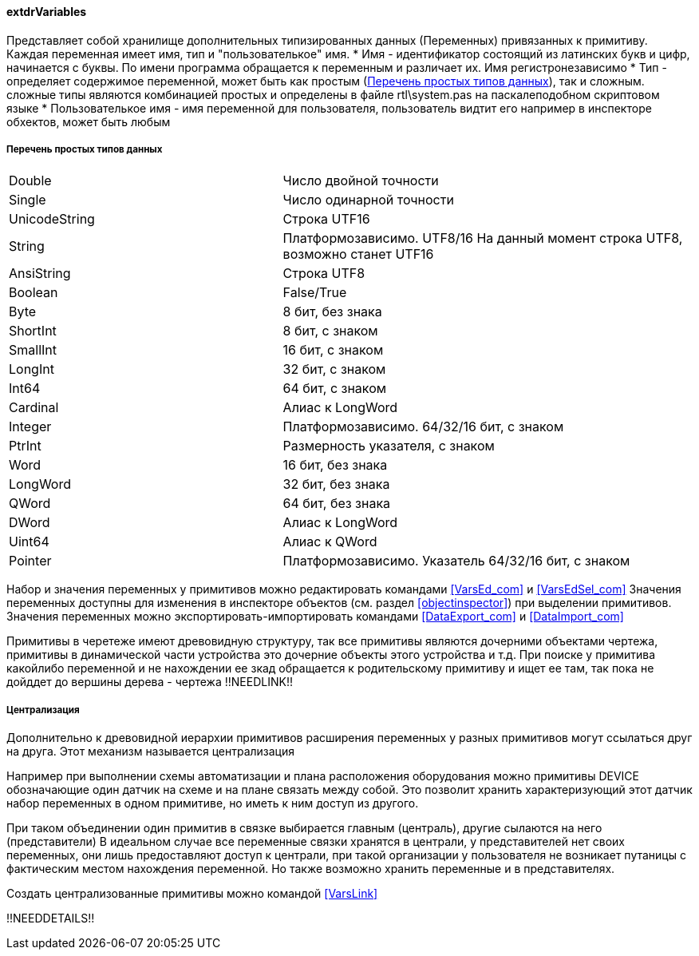 
[[extdrVariables]]
#### extdrVariables

Представляет собой хранилище дополнительных типизированных данных ([.hl]#Переменных#) привязанных к примитиву.
Каждая переменная имеет имя, тип и "пользователькое" имя.
 * [.hl]#Имя# - идентификатор состоящий из латинских букв и цифр, начинается с буквы. По имени программа обращается
к переменным и различает их. Имя регистронезависимо
 * [.hl]#Тип# - определяет содержимое переменной, может быть как простым (<<zcadsimplytypes>>), так и сложным. сложные типы являются
комбинацией простых и определены в файле [.filepath]#rtl\system.pas# на паскалеподобном скриптовом языке
 * [.hl]#Пользователькое имя# - имя переменной для пользователя, пользователь видтит его например в инспекторе
обхектов, может быть любым

[[zcadsimplytypes]]
##### Перечень простых типов данных
[cols=">4,<6"]
|======================================================
|Double|Число двойной точности
|Single|Число одинарной точности
|UnicodeString|Строка UTF16
|String|Платформозависимо. UTF8/16 На данный момент строка UTF8, возможно станет UTF16
|AnsiString|Строка UTF8
|Boolean|False/True
|Byte|8 бит, без знака
|ShortInt|8 бит, c знаком
|SmallInt|16 бит, c знаком
|LongInt|32 бит, c знаком
|Int64|64 бит, c знаком
|Cardinal|Алиас к LongWord
|Integer|Платформозависимо. 64/32/16 бит, c знаком
|PtrInt|Размерность указателя, c знаком
|Word|16 бит, без знака
|LongWord|32 бит, без знака
|QWord|64 бит, без знака
|DWord|Алиас к LongWord
|Uint64|Алиас к QWord
|Pointer|Платформозависимо. Указатель 64/32/16 бит, c знаком
|======================================================

Набор и значения переменных у примитивов можно редактировать командами <<VarsEd_com>> и <<VarsEdSel_com>>
Значения переменных доступны для изменения в инспекторе объектов (см. раздел <<objectinspector>>) при выделении примитивов.
Значения переменных можно экспортировать-импортировать командами <<DataExport_com>> и <<DataImport_com>>

Примитивы в черетеже имеют древовидную структуру, так все примитивы являются дочерними объектами чертежа,
примитивы в динамической части устройства это дочерние объекты этого устройства и т.д. При поиске у примитива какойлибо
переменной и не нахождении ее зкад обращается к родительскому примитиву и ищет ее там, так пока не дойддет до
вершины дерева - чертежа !!NEEDLINK!!

[[centralization]]
##### Централизация

Дополнительно к древовидной иерархии примитивов расширения переменных у разных примитивов могут ссылаться друг на друга.
Этот механизм называется [.hl]#централизация#

Например при выполнении схемы автоматизации и плана расположения оборудования можно примитивы [.ent]#DEVICE# обозначающие
один датчик на схеме и на плане связать между собой. Это позволит хранить характеризующий этот датчик набор переменных
в одном примитиве, но иметь к ним доступ из другого.

При таком объединении один примитив в связке выбирается главным ([.hl]#централь#), другие сылаются на него
([.hl]#представители#) В идеальном случае все переменные связки хранятся в централи, у представителей нет своих переменных,
они лишь предоставляют доступ к централи, при такой организации у пользователя не возникает путаницы с
фактическим местом нахождения переменной. Но также возможно хранить переменные и в представителях.

Создать централизованные примитивы можно командой <<VarsLink>>

!!NEEDDETAILS!!

